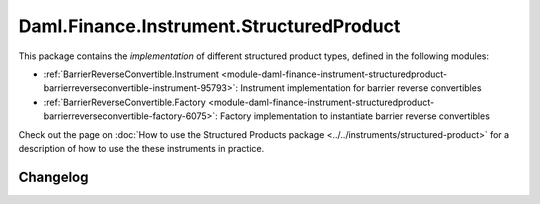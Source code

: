 .. Copyright (c) 2023 Digital Asset (Switzerland) GmbH and/or its affiliates. All rights reserved.
.. SPDX-License-Identifier: Apache-2.0

Daml.Finance.Instrument.StructuredProduct
#########################################

This package contains the *implementation* of different structured product types, defined in the
following modules:

- :ref:`BarrierReverseConvertible.Instrument <module-daml-finance-instrument-structuredproduct-barrierreverseconvertible-instrument-95793>`:
  Instrument implementation for barrier reverse convertibles
- :ref:`BarrierReverseConvertible.Factory <module-daml-finance-instrument-structuredproduct-barrierreverseconvertible-factory-6075>`:
  Factory implementation to instantiate barrier reverse convertibles

Check out the page on
:doc:`How to use the Structured Products package <../../instruments/structured-product>`
for a description of how to use the these instruments in practice.

Changelog
*********
